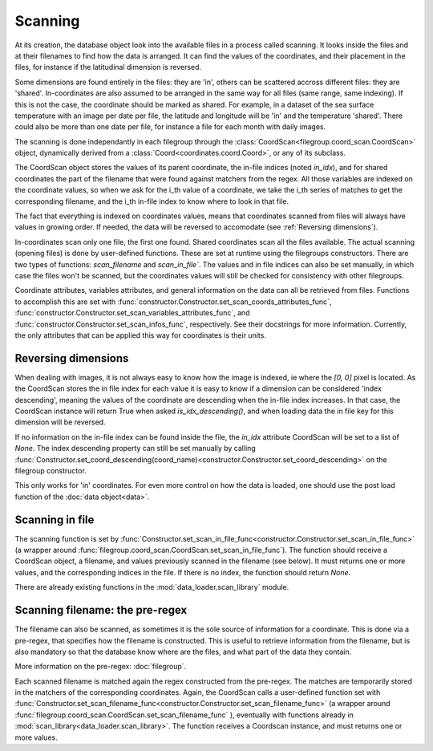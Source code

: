 
.. currentmodule :: data_loader

Scanning
========

At its creation, the database object look into the available
files in a process called scanning.
It looks inside the files and at their filenames to find
how the data is arranged.
It can find the values of the coordinates, and their placement
in the files, for instance if the latitudinal dimension is reversed.

Some dimensions are found entirely in the files: they are 'in',
others can be scattered accross different files: they are 'shared'.
In-coordinates are also assumed to be arranged in the same way for all files
(same range, same indexing). If this is not the case, the coordinate should
be marked as shared.
For example, in a dataset of the sea surface temperature with an image per date
per file, the latitude and longitude will be 'in' and the temperature 'shared'.
There could also be more than one date per file, for instance a file for each
month with daily images.

The scanning is done independantly in each filegroup through the
:class:`CoordScan<filegroup.coord_scan.CoordScan>` object, dynamically derived
from a :class:`Coord<coordinates.coord.Coord>`, or any of its subclass.

The CoordScan object stores the values of its parent coordinate,
the in-file indices (noted `in_idx`), and for shared coordinates the
part of the filename that were found against matchers from the regex.
All those variables are indexed on the coordinate values, so when we ask for the
i_th value of a coordinate, we take the i_th series of matches to get the
corresponding filename, and the i_th in-file index to know where to look in that
file.

The fact that everything is indexed on coordinates values, means that
coordinates scanned from files will always have values in growing order.
If needed, the data will be reversed to accomodate (see
:ref:`Reversing dimensions`).

In-coordinates scan only one file, the first one found.
Shared coordinates scan all the files available.
The actual scanning (opening files) is done by user-defined
functions. These are set at runtime using the filegroups constructors.
There are two types of functions: `scan_filename` and `scan_in_file``.
The values and in file indices can also be set manually, in which case
the files won't be scanned, but the coordinates values will still
be checked for consistency with other filegroups.

Coordinate attributes, variables attributes, and general information on
the data can all be retrieved from files.
Functions to accomplish this are set with
:func:`constructor.Constructor.set_scan_coords_attributes_func`,
:func:`constructor.Constructor.set_scan_variables_attributes_func`, and
:func:`constructor.Constructor.set_scan_infos_func`, respectively.
See their docstrings for more information.
Currently, the only attributes that can be applied this way for coordinates
is their units.


Reversing dimensions
--------------------

When dealing with images, it is not always easy to know how the image
is indexed, ie where the `[0, 0]` pixel is located.
As the CoordScan stores the in file index for each value it is easy
to know if a dimension can be considered 'index descending', meaning
the values of the coordinate are descending when the in-file index increases.
In that case, the CoordScan instance will return True when asked
`is_idx_descending()`, and when loading data the in file key for
this dimension will be reversed.

If no information on the in-file index can be found inside the file,
the `in_idx` attribute CoordScan will be set to a list of `None`.
The index descending property can still be set manually by calling
:func:`Constructor.set_coord_descending(coord_name)<constructor.Constructor.set_coord_descending>`
on the filegroup constructor.

This only works for 'in' coordinates.
For even more control on how the data is loaded, one should use
the post load function of the :doc:`data object<data>`.


Scanning in file
----------------

The scanning function is set by
:func:`Constructor.set_scan_in_file_func<constructor.Constructor.set_scan_in_file_func>`
(a wrapper around
:func:`filegroup.coord_scan.CoordScan.set_scan_in_file_func`).
The function should receive a CoordScan object, a filename, and
values previously scanned in the filename (see below).
It must returns one or more values, and the corresponding indices in the file.
If there is no index, the function should return `None`.

There are already existing functions in the
:mod:`data_loader.scan_library` module.


Scanning filename: the pre-regex
--------------------------------

The filename can also be scanned, as sometimes it is the sole source
of information for a coordinate. This is done via a pre-regex, that
specifies how the filename is constructed. This is useful to retrieve
information from the filename, but is also mandatory so that the
database know where are the files, and what part of the data they
contain.

More information on the pre-regex: :doc:`filegroup`.

Each scanned filename is matched again the regex constructed from
the pre-regex. The matches are temporarily stored in the matchers
of the corresponding coordinates.
Again, the CoordScan calls a user-defined function set with
:func:`Constructor.set_scan_filename_func<constructor.Constructor.set_scan_filename_func>`
(a wrapper around
:func:`filegroup.coord_scan.CoordScan.set_scan_filename_func` ),
eventually with functions already in :mod:`scan_library<data_loader.scan_library>`.
The function receives a Coordscan instance, and must returns one
or more values.
